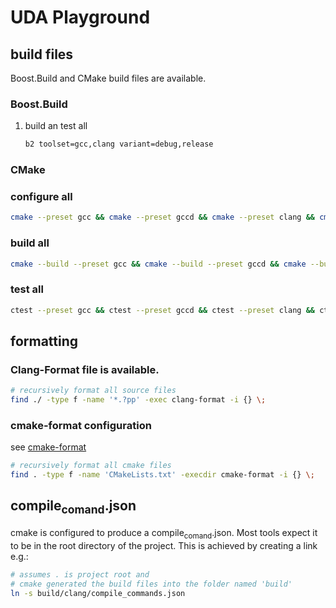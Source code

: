 * UDA Playground
** build files
Boost.Build and CMake build files are available.
*** Boost.Build
**** build an test all
#+BEGIN_SRC bash
b2 toolset=gcc,clang variant=debug,release
#+END_SRC
*** CMake
*** configure all
#+BEGIN_SRC bash
cmake --preset gcc && cmake --preset gccd && cmake --preset clang && cmake --preset clangd
#+END_SRC
*** build all
#+BEGIN_SRC bash
cmake --build --preset gcc && cmake --build --preset gccd && cmake --build --preset clang && cmake --build --preset clangd
#+END_SRC
*** test all
#+BEGIN_SRC bash
ctest --preset gcc && ctest --preset gccd && ctest --preset clang && ctest --preset clangd
#+END_SRC
** formatting
*** Clang-Format file is available.
#+BEGIN_SRC bash
# recursively format all source files
find ./ -type f -name '*.?pp' -exec clang-format -i {} \;
#+END_SRC
*** cmake-format configuration
see [[https://github.com/cheshirekow/cmake_format][cmake-format]]
#+BEGIN_SRC bash
# recursively format all cmake files
find . -type f -name 'CMakeLists.txt' -execdir cmake-format -i {} \;
#+END_SRC
** compile_comand.json
cmake is configured to produce a compile_comand.json.
Most tools expect it to be in the root directory of the project.
This is achieved by creating a link e.g.:
#+BEGIN_SRC bash
# assumes . is project root and
# cmake generated the build files into the folder named 'build'
ln -s build/clang/compile_commands.json
#+END_SRC
